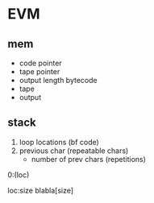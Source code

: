 * EVM

** mem
- code pointer
- tape pointer
- output length
  bytecode
- tape
- output

** stack
1) loop locations (bf code)
2) previous char (repeatable chars)
   - number of prev chars (repetitions)

0:(loc)


loc:size
blabla[size]
